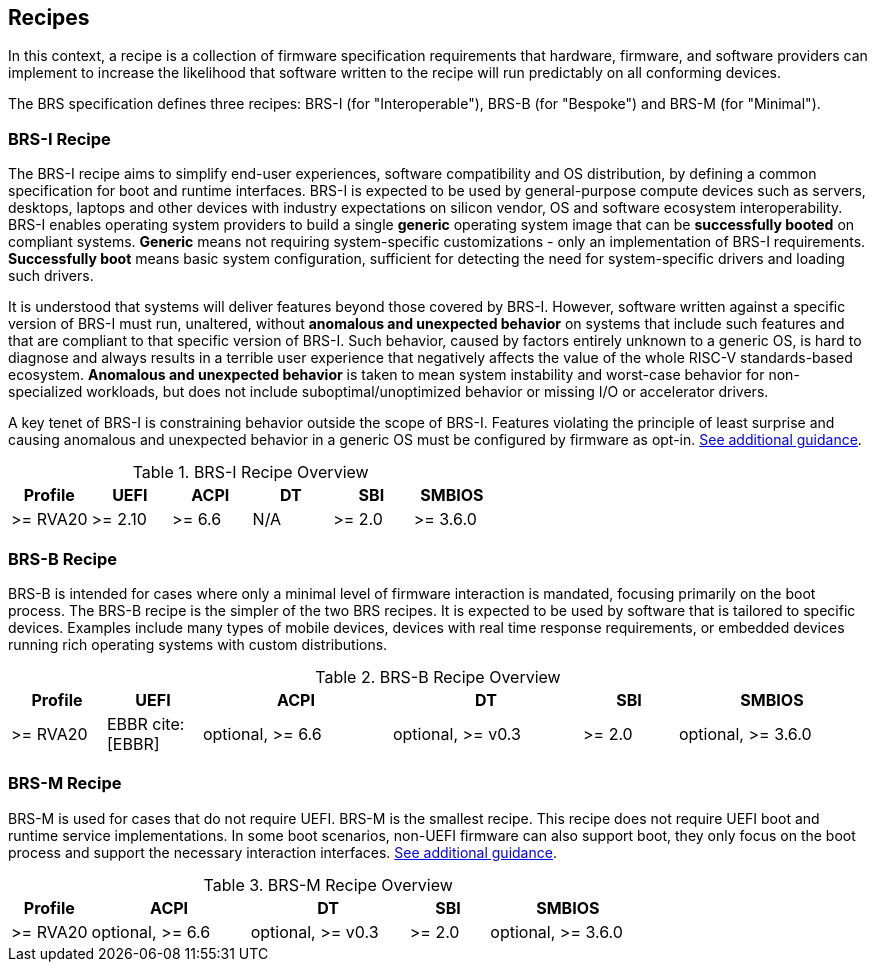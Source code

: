 [[recipes]]
== Recipes

In this context, a recipe is a collection of firmware specification
requirements that hardware, firmware, and software providers can
implement to increase the likelihood that software written to the
recipe will run predictably on all conforming devices.

The BRS specification defines three recipes: BRS-I (for "Interoperable"),
BRS-B (for "Bespoke") and BRS-M (for "Minimal").

=== BRS-I Recipe

The BRS-I recipe aims to simplify end-user experiences, software
compatibility and OS distribution, by defining a common specification
for boot and runtime interfaces. BRS-I is expected to be used by
general-purpose compute devices such as servers, desktops, laptops and
other devices with industry expectations on silicon vendor, OS and software
ecosystem interoperability. BRS-I enables operating system
providers to build a single *generic* operating system image that can be
*successfully booted* on compliant systems. *Generic* means not requiring
system-specific customizations - only an implementation of BRS-I
requirements. *Successfully boot* means basic system configuration,
sufficient for detecting the need for system-specific drivers and
loading such drivers.

It is understood that systems will deliver features beyond those covered
by BRS-I. However, software written against a specific version of BRS-I
must run, unaltered, without *anomalous and unexpected behavior* on
systems that include such features and that are compliant to that specific
version of BRS-I. Such behavior, caused by factors entirely unknown to
a generic OS, is hard to diagnose and always results in a terrible user
experience that negatively affects the value of the whole RISC-V
standards-based ecosystem. *Anomalous and unexpected behavior* is taken
to mean system instability and worst-case behavior for non-specialized
workloads, but does not include suboptimal/unoptimized behavior or
missing I/O or accelerator drivers.

A key tenet of BRS-I is constraining behavior outside the scope of BRS-I.
Features violating the principle of least surprise and causing anomalous and
unexpected behavior in a generic OS must be configured by firmware as opt-in.
<<recipe-brs-i-guidance, See additional guidance>>.

.BRS-I Recipe Overview
[width=100%]
[%header, cols="10,10,10,10,10,10"]
|===
| Profile | UEFI | ACPI | DT | SBI | SMBIOS
| >= RVA20 | >= 2.10 | >= 6.6 | N/A | >= 2.0 | >= 3.6.0
|===

=== BRS-B Recipe

BRS-B is intended for cases where only a minimal level of firmware
interaction is mandated, focusing primarily on the boot process.  The
BRS-B recipe is the simpler of the two BRS recipes.  It is expected to
be used by software that is tailored to specific devices.  Examples
include many types of mobile devices, devices with real time response
requirements, or embedded devices running rich operating systems with
custom distributions.

.BRS-B Recipe Overview
[width=100%]
[%header, cols="10,10,20,20,10,20"]
|===
| Profile | UEFI | ACPI | DT | SBI | SMBIOS
| >= RVA20 | EBBR cite:[EBBR] | optional, >= 6.6 | optional, >= v0.3 | >= 2.0 | optional, >= 3.6.0
|===

=== BRS-M Recipe

BRS-M is used for cases that do not require UEFI. BRS-M is the
smallest recipe. This recipe does not require UEFI boot and runtime
service implementations. In some boot scenarios, non-UEFI firmware
can also support boot, they only focus on the boot process and support
the necessary interaction interfaces.
<<recipe-brs-m-guidance, See additional guidance>>.

.BRS-M Recipe Overview
[width=100%]
[%header, cols="10,20,20,10,20"]
|===
| Profile | ACPI | DT | SBI | SMBIOS
| >= RVA20 | optional, >= 6.6 | optional, >= v0.3 | >= 2.0 | optional, >= 3.6.0
|===
